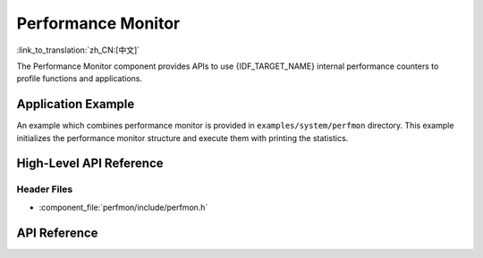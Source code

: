 Performance Monitor
===================

:link_to_translation:`zh_CN:[中文]`

The Performance Monitor component provides APIs to use {IDF_TARGET_NAME} internal performance counters to profile functions and applications.

Application Example
-------------------

An example which combines performance monitor is provided in ``examples/system/perfmon`` directory. This example initializes the performance monitor structure and execute them with printing the statistics.

High-Level API Reference
------------------------

Header Files
^^^^^^^^^^^^

* :component_file:`perfmon/include/perfmon.h`

API Reference
-------------

.. include-build-file:: inc/xtensa_perfmon_access.inc
.. include-build-file:: inc/xtensa_perfmon_apis.inc
